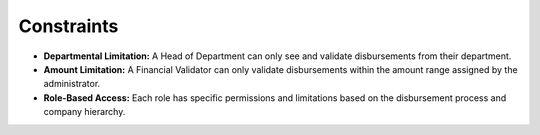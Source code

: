 Constraints
=================

* **Departmental Limitation:** A Head of Department can only see and validate disbursements from their department.
* **Amount Limitation:** A Financial Validator can only validate disbursements within the amount range assigned by the administrator.
* **Role-Based Access:** Each role has specific permissions and limitations based on the disbursement process and company hierarchy.